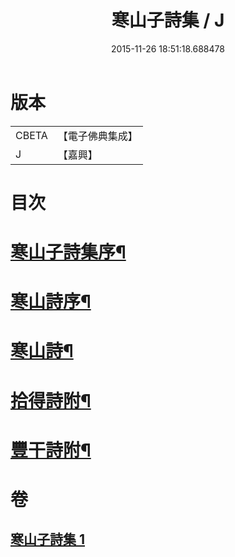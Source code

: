 #+TITLE: 寒山子詩集 / J
#+DATE: 2015-11-26 18:51:18.688478
* 版本
 |     CBETA|【電子佛典集成】|
 |         J|【嘉興】    |

* 目次
* [[file:KR6q0188_001.txt::001-0653a2][寒山子詩集序¶]]
* [[file:KR6q0188_001.txt::0654a2][寒山詩序¶]]
* [[file:KR6q0188_001.txt::0654b3][寒山詩¶]]
* [[file:KR6q0188_001.txt::0667b22][拾得詩附¶]]
* [[file:KR6q0188_001.txt::0669b23][豐干詩附¶]]
* 卷
** [[file:KR6q0188_001.txt][寒山子詩集 1]]
